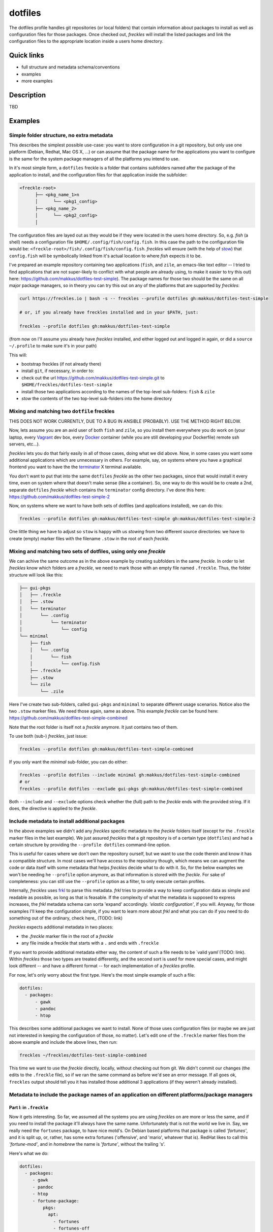 ========
dotfiles
========

The dotfiles profile handles git repositories (or local folders) that contain information about packages to install as well as configuration files for those packages. Once checked out, *freckles* will install the listed packages and link the configuration files to the appropriate location inside a users home directory.

Quick links
-----------

- full structure and metadata schema/conventions
- examples
- more examples

Description
-----------

TBD

Examples
--------

Simple folder structure, no extra metadata
^^^^^^^^^^^^^^^^^^^^^^^^^^^^^^^^^^^^^^^^^^

This describes the simplest possible use-case: you want to store configuration in a git repository, but only use one platform (Debian, Redhat, Mac OS X, ...) or can assume that the package name for the applications you want to configure is the same for the system package managers of all the platforms you intend to use.

In it's most simple form, a ``dotfiles`` freckle is a folder that contains subfolders named after the package of the application to install, and the configuration files for that application inside the subfolder:

.. code-block:: console

     <freckle-root>
           ├── <pkg_name_1>n
           │      └── <pkg1_config>
           ├── <pkg_name_2>
           │      └── <pkg2_config>
           │

The configuration files are layed out as they would be if they were located in the users home directory. So, e.g. *fish* (a shell) needs a configuration file ``$HOME/.config/fish/config.fish``. In this case the path to the configuration file would be: ``<freckle-root>/fish/.config/fish/config.fish``. *freckles* will ensure (with the help of stow_) that ``config.fish`` will be symbolically linked from it's actual location to where *fish* expects it to be.

I've prepared an example repository containing two applications (``fish``, and ``zile``, an emacs-like text editor -- I tried to find applications that are not super-likely to conflict with what people are already using, to make it easier to try this out) here: https://github.com/makkus/dotfiles-test-simple). The package names for those two should be the same on all major package managers, so in theory you can try this out on any of the platforms that are supported by *freckles*:

.. code-block:: console

   curl https://freckles.io | bash -s -- freckles --profile dotfiles gh:makkus/dotfiles-test-simple

   # or, if you already have freckles installed and in your $PATH, just:

   freckles --profile dotfiles gh:makkus/dotfiles-test-simple

(from now on I'll assume you already have *freckles* installed, and either logged out and logged in again, or did a ``source ~/.profile`` to make sure it's in your path)

This will:

- bootstrap freckles (if not already there)
- install ``git``, if necessary, in order to:
- check out the url https://github.com/makkus/dotfiles-test-simple.git to ``$HOME/freckles/dotfiles-test-simple``
- install those two applications according to the names of the top-level sub-folders: ``fish`` & ``zile``
- `stow` the contents of the two top-level sub-folders into the home directory


Mixing and matching two ``dotfile`` freckles
^^^^^^^^^^^^^^^^^^^^^^^^^^^^^^^^^^^^^^^^^^^^

THIS DOES NOT WORK CURRENTLY, DUE TO A BUG IN ANSIBLE (PROBABLY). USE THE METHOD RIGHT BELOW.

Now, lets assume you are an avid user of both ``fish`` and ``zile``, so you install them everywhere you do work on (your laptop, every Vagrant_ dev box, every Docker_ container (while you are still developing your Dockerfile) remote ssh servers, etc...).

*freckles* lets you do that fairly easily in all of those cases, doing what we did above. Now, in some cases you want some additional applications which are unnecessary in others. For example, say, on systems where you have a graphical frontend you want to have the the terminator_ X terminal available.

You don't want to put that into the same ``dotfiles`` *freckle* as the other two packages, since that would install it every time, even on system where that doesn't make sense (like a container). So, one way to do this would be to create a 2nd, separate ``dotfiles`` *freckle* which contains the ``terminator`` config directory. I've done this here: https://github.com/makkus/dotfiles-test-simple-2

Now, on systems where we want to have both sets of dotfiles (and applications installed), we can do this:

.. code-block:: console

    freckles --profile dotfiles gh:makkus/dotfiles-test-simple gh:makkus/dotfiles-test-simple-2

One little thing we have to adjust so ``stow`` is happy with us *stowing* from two different source directories: we have to create (empty) marker files with the filename ``.stow`` in the root of each *freckle*.


Mixing and matching two sets of dotfiles, using only one *freckle*
^^^^^^^^^^^^^^^^^^^^^^^^^^^^^^^^^^^^^^^^^^^^^^^^^^^^^^^^^^^^^^^^^^

We can achive the same outcome as in the above example by creating subfolders in the same *freckle*. In order to let *freckles* know which folders are a *freckle*, we need to mark those with an empty file named ``.freckle``. Thus, the folder structure will look like this:

.. code-block:: console

    ├── gui-pkgs
    │   ├── .freckle
    │   ├── .stow
    │   └── terminator
    │       └── .config
    │           └── terminator
    │               └── config
    └── minimal
        ├── fish
        │   └── .config
        │       └── fish
        │           └── config.fish
        ├── .freckle
        ├── .stow
        └── zile
            └── .zile


Here I've create two sub-folders, called ``gui-pkgs`` and ``minimal`` to separate different usage scenarios. Notice also the two ``.stow`` marker files. We need those again, same as above. This example *freckle* can be found here: https://github.com/makkus/dotfiles-test-simple-combined

Note that the root folder is itself not a *freckle* anymore. It just contains two of them.

To use both (sub-) *freckles*, just issue:

.. code-block:: console

   freckles --profile dotfiles gh:makkus/dotfiles-test-simple-combined

If you only want the *minimal* sub-folder, you can do either:

.. code-block:: console

    freckles --profile dotfiles --include minimal gh:makkus/dotfiles-test-simple-combined
    # or
    freckles --profile dotfiles --exclude gui-pkgs gh:makkus/dotfiles-test-simple-combined

Both ``--include`` and ``--exclude`` options check whether the (full) path to the *freckle* ends with the provided string. If it does, the directive is applied to the *freckle*.


Include metadata to install additional packages
^^^^^^^^^^^^^^^^^^^^^^^^^^^^^^^^^^^^^^^^^^^^^^^

In the above examples we didn't add any *freckles* specific metadata to the *freckle* folders itself (except for the ``.freckle`` marker files in the last example). We just assured *freckles* that a git repository is of a certain type (``dotfiles``) and had a certain structure by providing the ``--profile dotfiles`` command-line option.

This is useful for cases where we don't own the repository ourself, but we want to use the code therein and know it has a compatible structure. In most cases we'll have access to the repository though, which means we can augment the code or data itself with some metadata that helps *freckles* decide what to do with it. So, for the below examples we won't be needing he ``--profile`` option anymore, as that information is stored with the *freckle*. For sake of completeness: you can still use the ``--profile`` option as a filter, to only execute certain profiles.

Internally, *freckles* uses frkl_ to parse this metadata. *frkl* tries to provide a way to keep configuration data as simple and readable as possible, as long as that is feasable. If the complexity of what the metadata is supposed to express increases, the *frkl* metadata schema can sorta 'expand' accordingly. *'elastic configuration'*, if you will. Anyway, for those examples I'll keep the configuration simple, if you want to learn more about *frkl* and what you can do if you need to do something out of the ordinary, check here_ (TODO: link)

*freckles* expects additional metadata in two places:

- the *.freckle* marker file in the root of a *freckle*
- any file inside a freckle that starts with a ``.`` and ends with ``.freckle``

If you want to provide additional metadata either way, the content of such a file needs to be `valid yaml`(TODO: link). Within *freckles* those two types are treated differently, and the second sort is used for more special cases, and might look different -- and have a different format -- for each implementation of a *freckles* profile.

For now, let's only worry about the first type. Here's the most simple example of such a file:

.. code-block:: yaml

   dotfiles:
     - packages:
         - gawk
         - pandoc
         - htop

This describes some additional packages we want to install. None of those uses configuration files (or maybe we are just not interested in keeping the configuration of those, no matter). Let's edit one of the ``.freckle`` marker files from the above example and include the above lines, then run:

.. code-block:: console

   freckles ~/freckles/dotfiles-test-simple-combined

This time we want to use the *freckle* directly, locally, without checking out from git. We didn't commit our changes (the edits to the ``.freckle`` file), so if we ran the same command as before we'd see an error message. If all goes ok, ``freckles`` output should tell you it has installed those additional 3 applications (if they weren't already installed).

Metadata to include the package names of an application on different platforms/package managers
^^^^^^^^^^^^^^^^^^^^^^^^^^^^^^^^^^^^^^^^^^^^^^^^^^^^^^^^^^^^^^^^^^^^^^^^^^^^^^^^^^^^^^^^^^^^^^^

Part I: in ``.freckle``
.......................

Now it gets interesting. So far, we assumed all the systems you are using *freckles* on are more or less the same, and if you need to install the package it'll always have the same name. Unfortunately that is not the world we live in. Say, we really need the ``fortunes`` package, to have nice motd's. On Debian based platforms that package is called *'fortunes'*, and it is split up, or, rather, has some extra fortunes ('offensive', and 'mario', whatever that is). RedHat likes to call this *'fortune-mod'*, and in *homebrew* the name is *'fortune'*, without the trailing 's'.

Here's what we do:

.. code-block:: yaml

   dotfiles:
     - packages:
        - gawk
        - pandoc
        - htop
        - fortune-package:
            pkgs:
              apt:
                - fortunes
                - fortunes-off
                - fortunes-mario
              yum: fortune-mod
              homebrew:
                - fortune
              other: omit

In this case, the initial name (``fortune-package``) is only descriptive, it can be anything. Then, instead of a string like in the other package-names, we provide a dictionary, with the package name details for each package manager.

A few more things to notice:

- the matching of which package-name is selected is implemented quite fine-grained. This example only lists package names per package manager. You could also add platform names, or even distribution versions as keys here. I might provide some examples for this later on, for now you can check out the source code to get an idea: TODO: link
- the ``other: omit`` key/value is optional. It tells *freckles* to not bother if none of the package managers is available or specified. The ``other`` key could also contain a different string, which would be then viewed as the package name for any system where no match was found in the other options.
- the value for the pkg_mgr key can be either a string or a list, use whatever you like best, if you only have one package

Part II: in a ``.package.freckle`` file
.......................................

Now, what to do if you need to specify a package name per platform, but the application you are interested in has some config files you want to have managed, and *freckles* wants to install the package according to the root-level sub-folder name?

That's when the 2nd way of augmenting a *freckle* with metadata comes in: we use a file that starts with a ``.``, and ends with ``.freckle``. In the case of the ``dotfiles`` profile, this file needs to be called ``.package.freckle``, and it needs to sit in the application folder (e.g. ``<freckle_path>/fish/.package.freckle``).

If *freckles* executes the ``dotfiles`` folder, and finds any suchly named files, it'll overlay the key/values it finds in it ontop of the metadata it is working with.

So, say, we'd like to install *fortune* via the folder-method (which we don't, since there are no config files for it -- as far as I know), we'd have a ``.package.freckle`` file like this in ``<freckle_path>/fortune-package/.package.freckle`` (again, the ``fortune-package`` part is not important here):

.. code-block:: console

    pkgs:
      apt:
        - fortunes
        - fortunes-off
        - fortunes-mario
      yum:
        - fortune-mod
      homebrew:
        - fortune

Preventing some folders to be *stowed*
^^^^^^^^^^^^^^^^^^^^^^^^^^^^^^^^^^^^^^

In some cases you don't want *freckle* root-level child folders to be *stowed* (e.g. their location is hard-coded in some scripts, or whatever, you know it when you see it...).

This is easily done by setting the ``no_stow`` variable to 'true'. You can do this either in the ``.package.freckle`` file:

.. code-block:: console

   no_stow: true

or, by creating an (empty) file in the sub-folder you don't want *stowed*. Here's how my ``keysnail`` (a firefox browser extension) sub-folder config looks like:

.. code-block:: console

   x-applications
   ├── keysnail
       ├── .keysnail.js
       ├── .no_install.freckle
       ├── .no_stow_freckle
       └── plugins
           ├── builtin-commands-ext.ks.js
           ├── caret-hint.ks.js
           ├── _color-theme-solarized.ks.js
           ...
           ...

Preventing some folder to be *installed*
^^^^^^^^^^^^^^^^^^^^^^^^^^^^^^^^^^^^^^^^

Similarly to the case above, sometimes you don't want to have a package with a sub-folder name installed. This works like ``no_stow``, but you set ``no_install`` instead (check out the *keysnail* folder example above).

Or, for completeness sake, the ``.package.freckle`` file:

.. code-block:: console

   no_install: true

More examples
^^^^^^^^^^^^^

Coming later...


.. _frkl: https://github.com/makkus/frkl
.. _stow: https://www.gnu.org/software/stow
.. _Vagrant: https://www.vagrantup.com/
.. _Docker: http://docker.com/
.. _terminator: http://gnometerminator.blogspot.com/p/introduction.html
